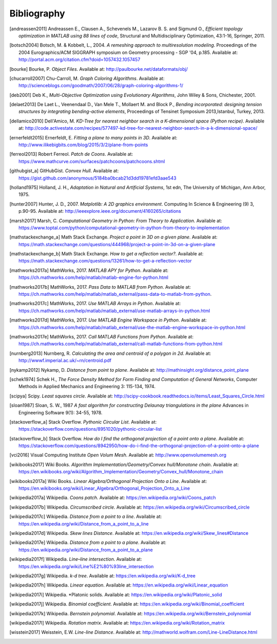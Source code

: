 .. _bibliography:

********************************************************************************
Bibliography
********************************************************************************


.. [andreassen2011] Andreassen E., Clausen A., Schevenels M., Lazarov B. S. and Sigmund O.,
                    *Efficient topology optimization in MATLAB using 88 lines of code*,
                    Structural and Multidisciplinary Optimization, 43:1-16, Springer, 2011.

.. [botsch2004] Botsch, M. & Kobbelt, L., 2004. *A remeshing approach to multiresolution modeling*.
                Proceedings of the 2004 Eurographics/ACM SIGGRAPH symposium on Geometry processing - SGP '04, p.185.
                Available at: http://portal.acm.org/citation.cfm?doid=1057432.1057457

.. [bourke] Bourke, P.   *Object Files*.
            Available at: http://paulbourke.net/dataformats/obj/

.. [chucarroll2007]  Chu-Carroll, M.   *Graph Coloring Algorithms*.
                  Available at: http://scienceblogs.com/goodmath/2007/06/28/graph-coloring-algorithms-1/

.. [deb2001] Deb K., *Multi-Objective Optimization using Evolutionary Algorithms*,
             John Wiley & Sons, Chichester, 2001.

.. [delaet2013] De Laet L., Veenendaal D., Van Mele T., Mollaert M. and Block P.,
                *Bending incorporated: designing tension structures by integrating bending-active elements*,
                Proceedings of Tensinet Symposium 2013,Istanbul, Turkey, 2013.

.. [dellamico2010] Dell'Amico, M.   *KD-Tree for nearest neighbor search in a K-dimensional space (Python recipe)*.
                  Available at: http://code.activestate.com/recipes/577497-kd-tree-for-nearest-neighbor-search-in-a-k-dimensional-space/

.. [ernerfeldt2015] Ernerfeldt, E.   *Fitting a plane to many points in 3D*.
                    Available at: http://www.ilikebigbits.com/blog/2015/3/2/plane-from-points

.. [ferreol2013] Robert Ferreol.   *Patch de Coons*.
                  Available at: https://www.mathcurve.com/surfaces/patchcoons/patchcoons.shtml

.. [githubgist_a] GitHubGist.   *Convex Hull*.
                  Available at: https://gist.github.com/anonymous/5184ba0bcab21d3dd19781efd3aae543

.. [holland1975] Holland, J. H., *Adaptation in Natural and Artificial Systems*, 1st edn,
                 The University of Michigan, Ann Arbor, 1975.

.. [hunter2007] Hunter, J. D., 2007. *Matplotlib: A 2D graphics environment*. Computing In Science & Engineering (9) 3, p.90-95.
                Available at: http://ieeexplore.ieee.org/document/4160265/citations

.. [marsh2017] Marsh, C.   *Computational Geometry in Python: From Theory to Application*.
                  Available at: https://www.toptal.com/python/computational-geometry-in-python-from-theory-to-implementation

.. [mathstackexchange_a] Math Stack Exchange.   *Project a point in 3D on a given plane*.
                  Available at: https://math.stackexchange.com/questions/444968/project-a-point-in-3d-on-a-given-plane

.. [mathstackexchange_b] Math Stack Exchange.   *How to get a reflection vector?*.
                  Available at: https://math.stackexchange.com/questions/13261/how-to-get-a-reflection-vector

.. [mathworks2017a] MathWorks, 2017. *MATLAB APY for Python*.
                Available at: https://ch.mathworks.com/help/matlab/matlab-engine-for-python.html

.. [mathworks2017b] MathWorks, 2017. *Pass Data to MATLAB from Python*.
                Available at: https://ch.mathworks.com/help/matlab/matlab_external/pass-data-to-matlab-from-python.

.. [mathworks2017c] MathWorks, 2017. *Use MATLAB Arrays in Python*.
                Available at: https://ch.mathworks.com/help/matlab/matlab_external/use-matlab-arrays-in-python.html

.. [mathworks2017d] MathWorks, 2017. *Use MATLAB Engine Workspace in Python*.
                    Available at: https://ch.mathworks.com/help/matlab/matlab_external/use-the-matlab-engine-workspace-in-python.html

.. [mathworks2017e] MathWorks, 2017. *Call MATLAB Functions from Python*.
                    Available at: https://ch.mathworks.com/help/matlab/matlab_external/call-matlab-functions-from-python.html

.. [nurnberg2013] Nurnberg, R.   *Calculating the area and centroid of a polygon in 2d*.
                  Available at: http://wwwf.imperial.ac.uk/~rn/centroid.pdf

.. [nykamp2012] Nykamp, D.   *Distance from point to plane*.
                Available at: http://mathinsight.org/distance_point_plane

.. [schek1974] Schek H., *The Force Density Method for Form Finding and Computation of General Networks*,
               Computer Methods in Applied Mechanics and Engineering 3: 115-134, 1974.

.. [scipya] Scipy.   *Least squares circle*.
            Available at: http://scipy-cookbook.readthedocs.io/items/Least_Squares_Circle.html

.. [sloan1987] Sloan, S. W., 1987 *A fast algorithm for constructing Delaunay triangulations in the plane*
               Advances in Engineering Software 9(1): 34-55, 1978.

.. [stackoverflow_a] Stack Overflow.   *Pythonic Circular List*.
                  Available at: https://stackoverflow.com/questions/8951020/pythonic-circular-list

.. [stackoverflow_b] Stack Overflow.   *How do I find the orthogonal projection of a point onto a plane*.
                  Available at: https://stackoverflow.com/questions/8942950/how-do-i-find-the-orthogonal-projection-of-a-point-onto-a-plane

.. [vci2016] Visual Computing Institute *Open Volum Mesh*.
             Available at: http://www.openvolumemesh.org

.. [wikibooks2017] Wiki Books.   *Algorithm Implementation/Geometry/Convex hull/Monotone chain*.
                  Available at: https://en.wikibooks.org/wiki/Algorithm_Implementation/Geometry/Convex_hull/Monotone_chain

.. [wikibooks2017a] Wiki Books.   *Linear Algebra/Orthogonal Projection Onto a Line*.
                  Available at: https://en.wikibooks.org/wiki/Linear_Algebra/Orthogonal_Projection_Onto_a_Line

.. [wikipedia2017a] Wikipedia.   *Coons patch*.
                  Available at: https://en.wikipedia.org/wiki/Coons_patch

.. [wikipedia2017b] Wikipedia.   *Circumscribed circle*.
                  Available at: https://en.wikipedia.org/wiki/Circumscribed_circle

.. [wikipedia2017c] Wikipedia.   *Distance from a point to a line*.
                  Available at: https://en.wikipedia.org/wiki/Distance_from_a_point_to_a_line

.. [wikipedia2017d] Wikipedia.   *Skew lines Distance*.
                  Available at: https://en.wikipedia.org/wiki/Skew_lines#Distance

.. [wikipedia2017e] Wikipedia.   *Distance from a point to a plane*.
                  Available at: https://en.wikipedia.org/wiki/Distance_from_a_point_to_a_plane

.. [wikipedia2017f] Wikipedia.   *Line–line intersection*.
                  Available at: https://en.wikipedia.org/wiki/Line%E2%80%93line_intersection

.. [wikipedia2017g] Wikipedia.   *k-d tree*.
                  Available at: https://en.wikipedia.org/wiki/K-d_tree

.. [wikipedia2017h] Wikipedia.   *Linear equation*.
                  Available at: https://en.wikipedia.org/wiki/Linear_equation

.. [wikipedia2017i] Wikipedia.   *Platonic solids.
                  Available at: https://en.wikipedia.org/wiki/Platonic_solid

.. [wikipedia2017j] Wikipedia.   *Binomial coefficient*.
                  Available at: https://en.wikipedia.org/wiki/Binomial_coefficient

.. [wikipedia2017k] Wikipedia.   *Bernstein polynomial*.
                  Available at: https://en.wikipedia.org/wiki/Bernstein_polynomial

.. [wikipedia2017l] Wikipedia.   *Rotation matrix*.
                  Available at: https://en.wikipedia.org/wiki/Rotation_matrix

.. [wisstein2017] Weisstein, E.W.   *Line-line Distance*.
                  Available at: http://mathworld.wolfram.com/Line-LineDistance.html

